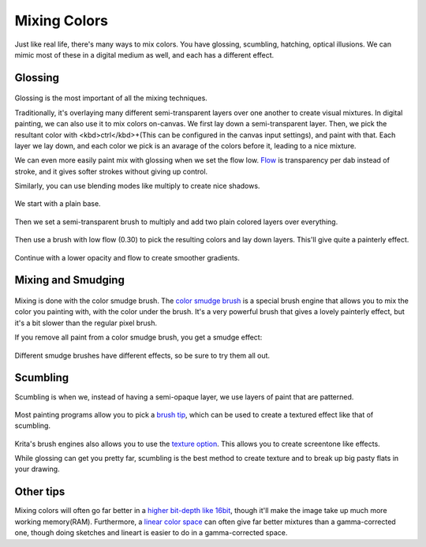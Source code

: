 Mixing Colors
=============

Just like real life, there's many ways to mix colors. You have glossing,
scumbling, hatching, optical illusions. We can mimic most of these in a
digital medium as well, and each has a different effect.

Glossing
--------

.. figure:: images/mixing_colors/Color_gloss.gif
   :alt: images/mixing_colors/Color_gloss.gif
   :align: center

Glossing is the most important of all the mixing techniques.

Traditionally, it's overlaying many different semi-transparent layers
over one another to create visual mixtures. In digital painting, we can
also use it to mix colors on-canvas. We first lay down a
semi-transparent layer. Then, we pick the resultant color with
<kbd>ctrl</kbd>+(This can be configured in the canvas input settings),
and paint with that. Each layer we lay down, and each color we pick is
an avarage of the colors before it, leading to a nice mixture.

We can even more easily paint mix with glossing when we set the flow
low. `Flow <Special:MyLanguage/Opacity_%26_Flow>`__ is transparency per
dab instead of stroke, and it gives softer strokes without giving up
control.

Similarly, you can use blending modes like multiply to create nice
shadows.

.. figure:: images/mixing_colors/Color_gloss_example_1.png
   :alt: images/mixing_colors/Color_gloss_example_1.png
   :align: center

We start with a plain base.

.. figure:: images/mixing_colors/Color_gloss_example_2.png
   :alt: images/mixing_colors/Color_gloss_example_2.png
   :align: center

Then we set a semi-transparent brush to multiply and add two plain
colored layers over everything.

.. figure:: images/mixing_colors/Color_gloss_example_3.png
   :alt: images/mixing_colors/Color_gloss_example_3.png
   :align: center

Then use a brush with low flow (0.30) to pick the resulting colors and
lay down layers. This'll give quite a painterly effect.

.. figure:: images/mixing_colors/Color_gloss_example_4.png
   :alt: images/mixing_colors/Color_gloss_example_4.png
   :align: center

Continue with a lower opacity and flow to create smoother gradients.

Mixing and Smudging
-------------------

.. figure:: images/mixing_colors/Color_mix.gif
   :alt: images/mixing_colors/Color_mix.gif
   :align: center

Mixing is done with the color smudge brush.
The `color smudge brush <Special:MyLanguage/Color_Smudge>`__ is a special brush engine
that allows you to mix the color you painting with, with the color under
the brush. It's a very powerful brush that gives a lovely painterly
effect, but it's a bit slower than the regular pixel brush.

If you remove all paint from a color smudge brush, you get a smudge
effect:

.. figure:: images/mixing_colors/Color_smudge.gif
   :alt: images/mixing_colors/Color_smudge.gif
   :align: center

Different smudge brushes have different effects, so be sure to try them
all out.

Scumbling
---------

Scumbling is when we, instead of having a semi-opaque layer, we use
layers of paint that are patterned.

.. figure:: images/mixing_colors/Color_scumble2.gif
   :alt: images/mixing_colors/Color_scumble2.gif
   :align: center

Most painting programs allow you to pick a `brush
tip <Special:MyLanguage/Brush_Tips>`__, which can be used to create a
textured effect like that of scumbling.

.. figure:: images/mixing_colors/Color_scumble.gif
   :alt: images/mixing_colors/Color_scumble.gif
   :align: center

Krita's brush engines also allows you to use the `texture
option <Special:MyLanguage/Texture>`__. This allows you to create
screentone like effects.

While glossing can get you pretty far, scumbling is the best method to
create texture and to break up big pasty flats in your drawing.

Other tips
----------

Mixing colors will often go far better in a `higher bit-depth like
16bit <Special:MyLanguage/Bit_Depth>`__, though it'll make the image
take up much more working memory(RAM). 
Furthermore, a `linear color space <Special:MyLanguage/Gamma_and_Linear>`__ 
can often give far better
mixtures than a gamma-corrected one, though doing sketches and lineart
is easier to do in a gamma-corrected space.


